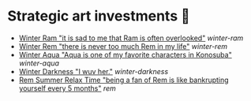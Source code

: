 * Strategic art investments 🥖

#+begin_gallery :num 3
- [[https://bnz05pap002files.storage.live.com/y4mHUPlnlkc649HyquL2pJoRYcai0XQD42S2NBmxI_ZZrJcEOLHEFwmip6s05Mk5RgciTWvCBBCsFzfgfHs83MJd4r7EkbVkFBeW6BdUxLq-YddGK-1qK-ulJmeZOv2XyFoOnBjg8rYW3ApYlHazfEamVRu7jarhQHW0RKzsdDq4AgIjlx9dQs2Pb4-4XZdrAxH?width=2268&height=4032&cropmode=none][Winter Ram "it is sad to me that Ram is often overlooked"]] [[winter-ram][winter-ram]]
- [[https://bnz05pap002files.storage.live.com/y4mUZ0Wz_qJ4H9-sB02n33RbaqNUw0Lv6MHm7BOt8Aks1dvPzvnZUgtLvEMwiqFhygdLOUSr4sAO2F2s5KYEspZbgaTl6a85o5w5UR3CPQmIGe_wJuHTwS3B2VnkPvTji0WtDlO_NHLmqTzzUmnlhU354Ej-ixzNLTHpaAdLU-c54joxQyYHaqgI_sBjOAfoBO2?width=2268&height=4032&cropmode=none][Winter Rem "there is never too much Rem in my life"]] [[winter-rem][winter-rem]]
- [[https://bnz05pap002files.storage.live.com/y4mLn1ODOScjcJ5fToDpkp2bMJGH5p52gKZQTuEjKjyE0MdsJfK1aRAuIjP7ewxCutJJQX5zsgnwGYPCF1N6Mw5_jxoEBNBoEcx-DyMGedLyNe912au8OtBegdOi76pTPzeIwe7p58YzRVnCAIYBxnqEED6_2cVfiD8kK2q5J3LcmXcfRaTEYb9RorMOt2kGYpE?width=2268&height=4032&cropmode=none][Winter Aqua "Aqua is one of my favorite characters in Konosuba"]] [[winter-aqua][winter-aqua]]
- [[https://bnz05pap002files.storage.live.com/y4m_TIo8mbQCz_TiuszpjSYcXAfAoTHPHM-dmRGq65LmrXs26Bhkns3sWbCtC3HihmfCtXvci-g8ijscS3xnFLwAnfBLJm9B8oBp2Fg2RqvpyPF_OrlyK0hWLs3qrFn-7g7foMcaG8vJfAnfJji15-L7Sdd5m7XI-w9XIy8UIwP4BQWvujkDqnh51zCFoYqqjoP?width=2268&height=4032&cropmode=none][Winter Darkness "I wuv her."]] [[darkness-winter][winter-darkness]]
- [[https://bnz05pap002files.storage.live.com/y4mxqzv3HF1vw4ZaqVxcFa0E9b8splyhRztWfbUfovKB10by2L97W8Y-bJiTz8lWLgOBc7KbrykzbldHOrajGoTiDtyGP8GHq1FKsLm3bzrYPZ1IwqOBA9ULyrYvm-yAyNw5LZDdj67APDNiMXVmNTcVMu6_ay-pdho8HqCbDsW9e2GhOcPyGooIjcAqr-MuTlW?width=2268&height=4032&cropmode=none][Rem Summer Relax Time "being a fan of Rem is like bankrupting yourself every 5 months"]] [[rem][rem]]
#+end_gallery
